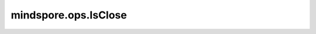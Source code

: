 mindspore.ops.IsClose
=====================

.. py:class:: mindspore.ops.IsClose(rtol=1e-05, atol=1e-08, equal_nan=True)

    返回一个bool型Tensor，表示 `input` 的每个元素与 `other` 的每个元素在给定容忍度内是否“接近”。其中“接近”的数学公式为：

    .. math::
        |input-other| ≤ atol + rtol × |other|

    更多参考详见 :func:`mindspore.ops.isclose`。

    参数：
        - **rtol** (float, 可选) - 相对容忍度。默认值： ``1e-05`` 。
        - **atol** (float, 可选) - 绝对容忍度。默认值： ``1e-08`` 。
        - **equal_nan** (bool, 可选) - 若为True，则两个NaN被视为相同。默认值： ``True`` 。

    输入：
        - **input** (Tensor) - 对比的第一个输入。
        - **other** (Tensor) - 对比的第二个输入。

    输出：
        Tensor，shape与 `input` 和 `other` 广播后的shape相同，数据类型是bool。
